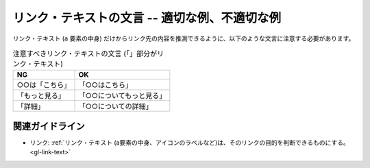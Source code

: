 .. _exp-link-text-wording:

リンク・テキストの文言 -- 適切な例、不適切な例
------------------------------------------------

リンク・テキスト (``a`` 要素の中身) だけからリンク先の内容を推測できるように、以下のような文言に注意する必要があります。

.. list-table:: 注意すべきリンク・テキストの文言 (「」部分がリンク・テキスト)
   :header-rows: 1

   *  -  NG
      -  OK
   *  -  ○○は「こちら」
      -  「○○はこちら」
   *  -  「もっと見る」
      -  「○○についてもっと見る」
   *  -  「詳細」
      -  「○○についての詳細」
               
.. todo:: マークアップで意図が明示できている例を追加

関連ガイドライン
~~~~~~~~~~~~~~~~

*  リンク: :ref:`リンク・テキスト (a要素の中身、アイコンのラベルなど)は、そのリンクの目的を判断できるものにする。 <gl-link-text>`
